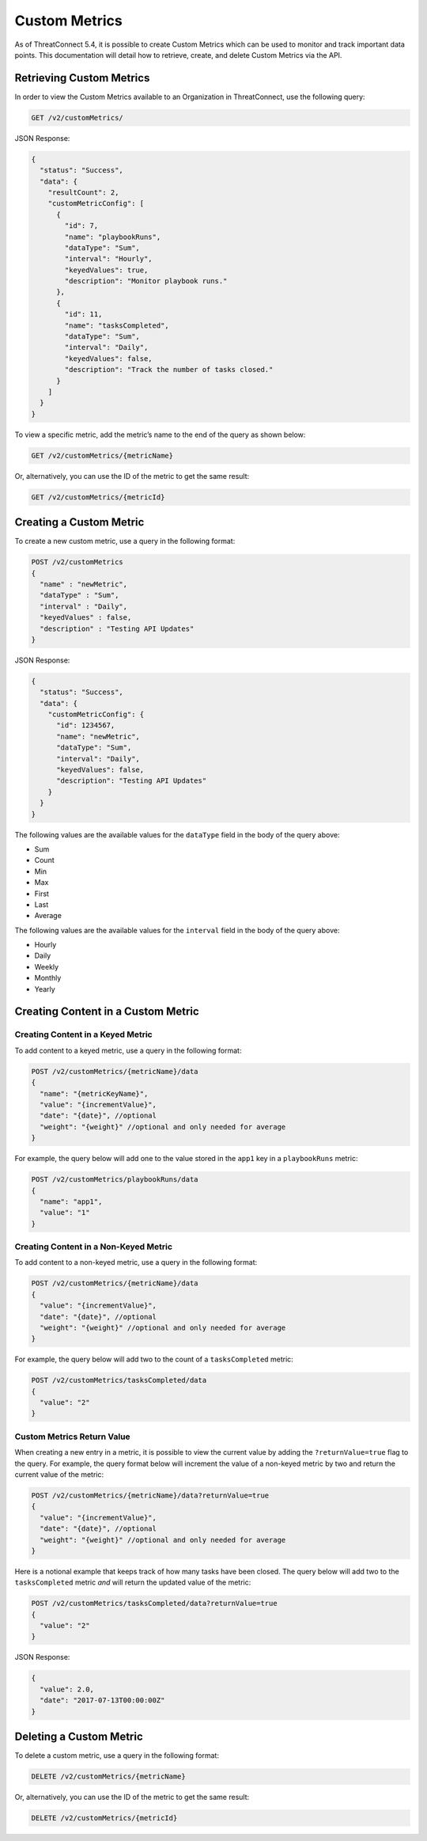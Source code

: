 Custom Metrics
==============

As of ThreatConnect 5.4, it is possible to create Custom Metrics which can be used to monitor and track important data points. This documentation will detail how to retrieve, create, and delete Custom Metrics via the API.

Retrieving Custom Metrics
-------------------------

In order to view the Custom Metrics available to an Organization in ThreatConnect, use the following query:

.. code::

    GET /v2/customMetrics/

JSON Response:

.. code::

    {
      "status": "Success",
      "data": {
        "resultCount": 2,
        "customMetricConfig": [
          {
            "id": 7,
            "name": "playbookRuns",
            "dataType": "Sum",
            "interval": "Hourly",
            "keyedValues": true,
            "description": "Monitor playbook runs."
          },
          {
            "id": 11,
            "name": "tasksCompleted",
            "dataType": "Sum",
            "interval": "Daily",
            "keyedValues": false,
            "description": "Track the number of tasks closed."
          }
        ]
      }
    }

To view a specific metric, add the metric’s name to the end of the query as shown below:

.. code::

    GET /v2/customMetrics/{metricName}

Or, alternatively, you can use the ID of the metric to get the same result:

.. code::

    GET /v2/customMetrics/{metricId}

Creating a Custom Metric
------------------------

To create a new custom metric, use a query in the following format:

.. code::

    POST /v2/customMetrics
    {
      "name" : "newMetric",
      "dataType" : "Sum",
      "interval" : "Daily",
      "keyedValues" : false,
      "description" : "Testing API Updates"
    }

JSON Response:

.. code-block:: json

    {
      "status": "Success",
      "data": {
        "customMetricConfig": {
          "id": 1234567,
          "name": "newMetric",
          "dataType": "Sum",
          "interval": "Daily",
          "keyedValues": false,
          "description": "Testing API Updates"
        }
      }
    }

The following values are the available values for the ``dataType`` field in the body of the query above:

* Sum
* Count
* Min
* Max
* First
* Last
* Average

The following values are the available values for the ``interval`` field in the body of the query above:

* Hourly
* Daily
* Weekly
* Monthly
* Yearly

Creating Content in a Custom Metric
-----------------------------------

Creating Content in a Keyed Metric
^^^^^^^^^^^^^^^^^^^^^^^^^^^^^^^^^^

To add content to a keyed metric, use a query in the following format:

.. code::

    POST /v2/customMetrics/{metricName}/data
    {
      "name": "{metricKeyName}",
      "value": "{incrementValue}",
      "date": "{date}", //optional
      "weight": "{weight}" //optional and only needed for average
    }

For example, the query below will add one to the value stored in the ``app1`` key in a ``playbookRuns`` metric:

.. code::

    POST /v2/customMetrics/playbookRuns/data
    {
      "name": "app1",
      "value": "1"
    }

Creating Content in a Non-Keyed Metric
^^^^^^^^^^^^^^^^^^^^^^^^^^^^^^^^^^^^^^

To add content to a non-keyed metric, use a query in the following format:

.. code::

    POST /v2/customMetrics/{metricName}/data
    {
      "value": "{incrementValue}",
      "date": "{date}", //optional
      "weight": "{weight}" //optional and only needed for average
    }

For example, the query below will add two to the count of a ``tasksCompleted`` metric:

.. code::

    POST /v2/customMetrics/tasksCompleted/data
    {
      "value": "2"
    }

Custom Metrics Return Value
^^^^^^^^^^^^^^^^^^^^^^^^^^^

When creating a new entry in a metric, it is possible to view the current value by adding the ``?returnValue=true`` flag to the query. For example, the query format below will increment the value of a non-keyed metric by two and return the current value of the metric:

.. code::

    POST /v2/customMetrics/{metricName}/data?returnValue=true
    {
      "value": "{incrementValue}",
      "date": "{date}", //optional
      "weight": "{weight}" //optional and only needed for average
    }

Here is a notional example that keeps track of how many tasks have been closed. The query below will add two to the ``tasksCompleted`` metric *and* will return the updated value of the metric:

.. code::

    POST /v2/customMetrics/tasksCompleted/data?returnValue=true
    {
      "value": "2"
    }

JSON Response:

.. code-block:: json

    {
      "value": 2.0,
      "date": "2017-07-13T00:00:00Z"
    }

Deleting a Custom Metric
------------------------

To delete a custom metric, use a query in the following format:

.. code::

    DELETE /v2/customMetrics/{metricName}

Or, alternatively, you can use the ID of the metric to get the same result:

.. code::

    DELETE /v2/customMetrics/{metricId}
